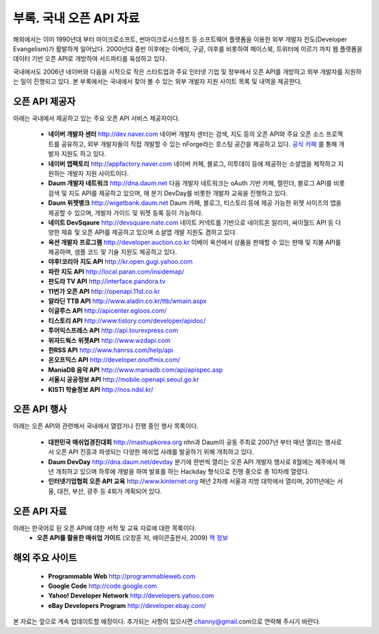 부록. 국내 오픈 API 자료
------------------------

해외에서는 이미 1990년대 부터  마이크로소프트, 썬마이크로시스템즈 등 소프트웨어 플랫폼을 
이용한 외부 개발자 전도(Developer Evangelism)가 활발하게 일어났다. 2000년대 중반 이후에는
이베이, 구글, 야후를 비롯하여 페이스북, 트위터에 이르기 까지 웹 플랫폼을 데이터 기반 
오픈 API로 개방하여 서드파티를 육성하고 있다. 

국내에서도 2006년 네이버와 다음을 시작으로 작은 스타트업과 주요 인터넷 기업 및 정부에서 
오픈 API를 개방하고 외부 개발자를 지원하는 일이 진행되고 있다. 본 부록에서는 국내에서
찾아 볼 수 있는 외부 개발자 지원 사이트 목록 및 내역을 제공한다.


오픈 API 제공자
^^^^^^^^^^^^^^^
아래는 국내에서 제공하고 있는 주요 오픈 API 서비스 제공자이다.

 * **네이버 개발자 센터** `http://dev.naver.com <http://dev.naver.com>`_
   네이버 개발자 센터는 검색, 지도 등의 오픈 API와 주요 오픈 소스 프로젝트를
   공유하고, 외부 개발자들이 직접 개발할 수 있는 nForge라는 호스팅 공간을 제공하고
   있다. `공식 카페 <http://cafe.naver.com/ndevcenter>`_ 를 통해 개발자 지원도 하고 있다.
 * **네이버 앱팩토리** `http://appfactory.naver.com <http://appfactory.naver.com>`_
   네이버 카페, 블로그, 미투데이 등에 제공하는 소셜앱을 제작하고 지원하는 개발자
   지원 사이트이다.
 * **Daum 개발자 네트워크** `http://dna.daum.net <http://dna.daum.net>`_
   다음 개발자 네트워크는 oAuth 기반 카페, 캘린더, 블로그 API를 비롯 검색 및 지도 API를
   제공하고 있으며, 매 분기 DevDay를 비롯한 개발자 교육을 진행하고 있다.
 * **Daum 위젯뱅크** `http://wigetbank.daum.net <http://widgetbank.daum.net>`_
   Daum 카페, 블로그, 티스토리 등에 제공 가능한 위젯 사이즈의 앱을 제공할 수 있으며,
   개발자 가이드 및 위젯 등록 등이 가능하다.
 * **네이트 DevSqaure** `http://devsquare.nate.com <http://devsquare.nate.com>`_
   네이트 커넥트를 기반으로 네이트온 알리미, 싸이월드 API 등 다양한 제휴 및 오픈 API를 
   제공하고 있으며 소셜앱 개발 지원도 겸하고 있다. 
 * **옥션 개발자 프로그램** `http://developer.auction.co.kr <http://developer.auction.co.kr>`_
   이베이 옥션에서 상품을 판매할 수 있는 판매 및 지불 API를 제공하며, 샘플 코드 및 
   기술 지원도 제공하고 있다.
 * **야후!코리아 지도 API** `http://kr.open.gugi.yahoo.com <http://kr.open.gugi.yahoo.com>`_
 * **파란 지도 API** `http://local.paran.com/insidemap/ <http://local.paran.com/insidemap/b2b_01.html>`_
 * **판도라 TV API** `http://interface.pandora.tv <http://interface.pandora.tv>`_
 * **11번가 오픈 API** `http://openapi.11st.co.kr <http://openapi.11st.co.kr>`_
 * **알라딘 TTB API** `http://www.aladin.co.kr/ttb/wmain.aspx <http://www.aladin.co.kr/ttb/wmain.aspx>`_
 * **이글루스 API** `http://apicenter.egloos.com/ <http://apicenter.egloos.com/>`_
 * **티스토리 API** `http://www.tistory.com/developer/apidoc/ <http://www.tistory.com/developer/apidoc/>`_
 * **투어익스프레스 API** `http://api.tourexpress.com <http://api.tourexpress.com>`_
 * **위자드웍스 위젯API** `http://www.wzdapi.com <http://www.wzdapi.com>`_
 * **한RSS API** `http://www.hanrss.com/help/api <http://www.hanrss.com/help/api/>`_
 * **온오프믹스 API** `http://developer.onoffmix.com/ <http://developer.onoffmix.com/>`_
 * **ManiaDB 음악 API** `http://www.maniadb.com/api/apispec.asp <http://www.maniadb.com/api/apispec.asp>`_
 * **서울시 공공정보 API** `http://mobile.openapi.seoul.go.kr <http://mobile.openapi.seoul.go.kr>`_
 * **KISTI 학술정보 API** `http://nos.ndsl.kr/ <http://nos.ndsl.kr/>`_

오픈 API 행사
^^^^^^^^^^^^^

아래는 오픈 API와 관련해서 국내에서 열렸거나 진행 중인 행사 목록이다.

 * **대한민국 매쉬업경진대회** `http://mashupkorea.org <http://masupkorea.org>`_
   nhn과 Daum이 공동 주최로 2007년 부터 매년 열리는 행사로서 오픈 API 진흥과 파생되는 다양한 
   매쉬업 사례를 발굴하기 위해 개최하고 있다.
 * **Daum DevDay** `http://dna.daum.net/devday <http://dna.daum.net/devday>`_
   분기에 한번씩 열리는 오픈 API 개발자 행사로 8월에는 제주에서 매년 개최하고 있으며 하루에 
   개발을 하여 발표를 하는 Hackday 형식으로 진행 중으로 총 10차례 열렸다.
 * **인터넷기업협회 오픈 API 교육** `http://www.kinternet.org <http://www.kinternet.org/news/notice.php?idx=180>`_
   매년 2차례 서울과 지방 대학에서 열리며, 2011년에는 서울, 대전, 부산, 광주 등 4회가 계획되어 있다. 

오픈 API 자료
^^^^^^^^^^^^^

아래는 한국어로 된 오픈 API에 대한 서적 및 교육 자료에 대한 목록이다.
 * **오픈 API를 활용한 매쉬업 가이드** (오창훈 저, 에이콘출판사, 2009)  `책 정보 <http://book.daum.net/detail/book.do?bookid=KOR9788960770942>`_

해외 주요 사이트
^^^^^^^^^^^^^^^^
 * **Programmable Web** `http://programmableweb.com <http://programmableweb.com>`_
 * **Google Code** `http://code.google.com <http://code.google.com>`_
 * **Yahoo! Developer Network** `http://developers.yahoo.com <http://developers.yahoo.com>`_
 * **eBay Developers Program** `http://developer.ebay.com/ <http://developer.ebay.com/>`_

본 자료는 앞으로 계속 업데이트할 예정이다. 추가되는 사항이 있으시면 channy@gmail.com으로 연락해 주시기 바란다.
